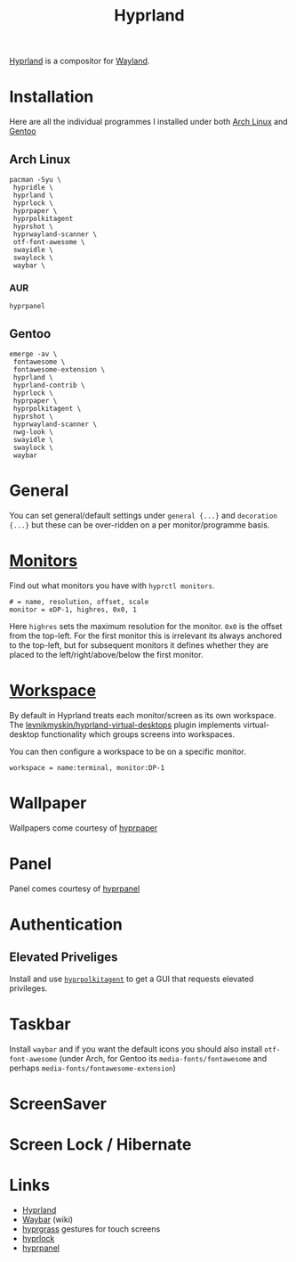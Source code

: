 :PROPERTIES:
:ID:       7dd30b1c-c484-4b49-88e2-4f3fec755a79
:mtime:    20250806065755 20250801153333 20250730232002 20250729221516 20250729073038
:ctime:    20250729073038
:END:
#+TITLE: Hyprland
#+FILETAGS: :linux:x11:desktop:

[[https://wiki.hypr.land/][Hyprland]] is a compositor for [[id:5de2c921-cecf-4c1b-9d43-4552e34b1688][Wayland]].

* Installation

Here are all the individual programmes I installed under both [[id:a53fa3c5-f091-4715-a1a4-a94071407abf][Arch Linux]] and [[id:44b32b4e-1bef-49eb-b53c-86d9129cb29a][Gentoo]]

** Arch Linux

#+begin_src
pacman -Syu \
 hypridle \
 hyprland \
 hyprlock \
 hyprpaper \
 hyprpolkitagent
 hyprshot \
 hyprwayland-scanner \
 otf-font-awesome \
 swayidle \
 swaylock \
 waybar \
#+end_src

*** AUR

#+begin_src
hyprpanel
#+end_src
** Gentoo

#+begin_src
emerge -av \
 fontawesome \
 fontawesome-extension \
 hyprland \
 hyprland-contrib \
 hyprlock \
 hyprpaper \
 hyprpolkitagent \
 hyprshot \
 hyprwayland-scanner \
 nwg-look \
 swayidle \
 swaylock \
 waybar
#+end_src

* General

You can set general/default settings under ~general {...}~ and ~decoration {...}~ but these can be over-ridden on a per
monitor/programme basis.

* [[https://wiki.hypr.land/0.46.0/Configuring/Monitors/][Monitors]]

Find out what monitors you have with ~hyprctl monitors~.

#+begin_src
# = name, resolution, offset, scale
monitor = eDP-1, highres, 0x0, 1
#+end_src

Here ~highres~ sets the maximum resolution for the monitor. ~0x0~ is the offset from the top-left. For the first monitor
this is irrelevant its always anchored to the top-left, but for subsequent monitors it defines whether they are placed
to the left/right/above/below the first monitor.

* [[https://wiki.hypr.land/0.46.0/Configuring/Workspace-Rules/][Workspace]]

By default in Hyprland treats each monitor/screen as its own workspace. The [[https://github.com/levnikmyskin/hyprland-virtual-desktops][levnikmyskin/hyprland-virtual-desktops]]
plugin implements virtual-desktop functionality which groups screens into workspaces.

You can then configure a workspace to be on a specific monitor.

#+begin_src
workspace = name:terminal, monitor:DP-1
#+end_src

* Wallpaper

Wallpapers come courtesy of [[https://wiki.hypr.land/Hypr-Ecosystem/hyprpaper/][hyprpaper]]

* Panel

Panel comes courtesy of [[https://github.com/pdf/hyprpanel][hyprpanel]]

* Authentication

** Elevated Priveliges

Install and use [[https://wiki.hypr.land/Hypr-Ecosystem/hyprpolkitagent/][~hyprpolkitagent~]] to get a GUI that requests elevated privileges.

* Taskbar

Install ~waybar~ and if you want the default icons you should also install ~otf-font-awesome~ (under Arch, for Gentoo
its ~media-fonts/fontawesome~ and perhaps ~media-fonts/fontawesome-extension~)

* ScreenSaver



* Screen Lock / Hibernate


* Links

+ [[https://wiki.hypr.land/][Hyprland]]
+ [[https://github.com/Alexays/Waybar/wiki/Configuration][Waybar]] (wiki)
+ [[https://github.com/horriblename/hyprgrass][hyprgrass]] gestures for touch screens
+ [[https://github.com/hyprwm/hyprlock][hyprlock]]
+ [[https://github.com/pdf/hyprpanel][hyprpanel]]
